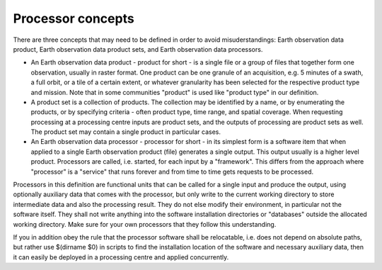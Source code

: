 Processor concepts
------------------

There are three concepts that may need to be defined in order to avoid misuderstandings: Earth observation data product, Earth observation data product sets, and Earth observation data processors.

- An Earth observation data product - product for short - is a single file or a group of files that together form one observation, usually in raster format. One product can be one granule of an acquisition, e.g. 5 minutes of a swath, a full orbit, or a tile of a certain extent, or whatever granularity has been selected for the respective product type and mission. Note that in some communities "product" is used like "product type" in our definition.

- A product set is a collection of products. The collection may be identified by a name, or by enumerating the products, or by specifying criteria - often product type, time range, and spatial coverage. When requesting processing at a processing centre inputs are product sets, and the outputs of processing are product sets as well. The product set may contain a single product in particular cases.

- An Earth observation data processor - processor for short - in its simplest form is a software item that when applied to a single Earth observation product (file) generates a single output. This output usually is a higher level product. Processors are called, i.e. started, for each input by a "framework". This differs from the approach where "processor" is a "service" that runs forever and from time to time gets requests to be processed.

Processors in this definition are functional units that can be called for a single input and produce the output, using optionally auxiliary data that comes with the processor, but only write to the current working directory to store intermediate data and also the processing result. They do not else modify their environment, in particular not the software itself. They shall not write anything into the software installation directories or "databases" outside the allocated working directory. Make sure for your own processors that they follow this understanding. 

If you in addition obey the rule that the processor software shall be relocatable, i.e. does not depend on absolute paths, but rather use $(dirname $0) in scripts to find the installation location of the software and necessary auxiliary data, then it can easily be deployed in a processing centre and applied concurrently.

